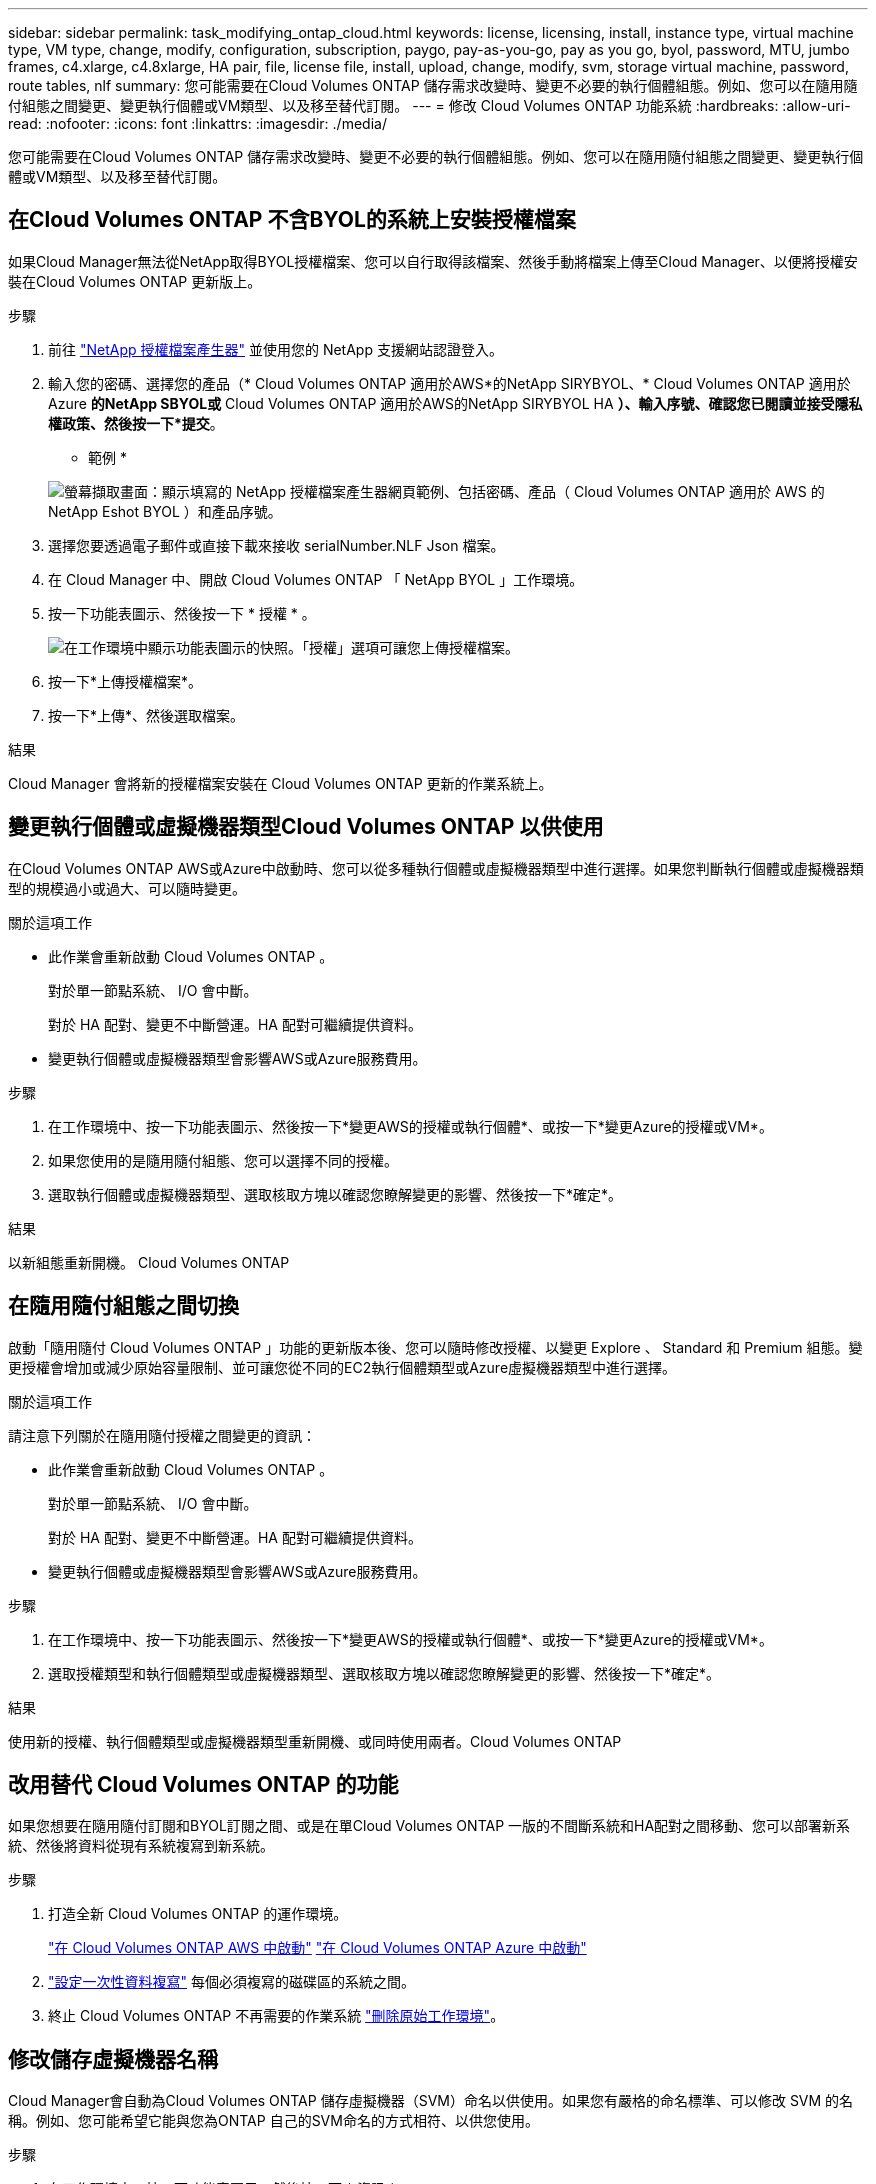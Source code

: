 ---
sidebar: sidebar 
permalink: task_modifying_ontap_cloud.html 
keywords: license, licensing, install, instance type, virtual machine type, VM type, change, modify, configuration, subscription, paygo, pay-as-you-go, pay as you go, byol, password, MTU, jumbo frames, c4.xlarge, c4.8xlarge, HA pair, file, license file, install, upload, change, modify, svm, storage virtual machine, password, route tables, nlf 
summary: 您可能需要在Cloud Volumes ONTAP 儲存需求改變時、變更不必要的執行個體組態。例如、您可以在隨用隨付組態之間變更、變更執行個體或VM類型、以及移至替代訂閱。 
---
= 修改 Cloud Volumes ONTAP 功能系統
:hardbreaks:
:allow-uri-read: 
:nofooter: 
:icons: font
:linkattrs: 
:imagesdir: ./media/


[role="lead"]
您可能需要在Cloud Volumes ONTAP 儲存需求改變時、變更不必要的執行個體組態。例如、您可以在隨用隨付組態之間變更、變更執行個體或VM類型、以及移至替代訂閱。



== 在Cloud Volumes ONTAP 不含BYOL的系統上安裝授權檔案

如果Cloud Manager無法從NetApp取得BYOL授權檔案、您可以自行取得該檔案、然後手動將檔案上傳至Cloud Manager、以便將授權安裝在Cloud Volumes ONTAP 更新版上。

.步驟
. 前往 https://register.netapp.com/register/getlicensefile["NetApp 授權檔案產生器"^] 並使用您的 NetApp 支援網站認證登入。
. 輸入您的密碼、選擇您的產品（* Cloud Volumes ONTAP 適用於AWS*的NetApp SIRYBYOL、* Cloud Volumes ONTAP 適用於Azure *的NetApp SBYOL或* Cloud Volumes ONTAP 適用於AWS的NetApp SIRYBYOL HA *）、輸入序號、確認您已閱讀並接受隱私權政策、然後按一下*提交*。
+
* 範例 *

+
image:screenshot_license_generator.gif["螢幕擷取畫面：顯示填寫的 NetApp 授權檔案產生器網頁範例、包括密碼、產品（ Cloud Volumes ONTAP 適用於 AWS 的 NetApp Eshot BYOL ）和產品序號。"]

. 選擇您要透過電子郵件或直接下載來接收 serialNumber.NLF Json 檔案。
. 在 Cloud Manager 中、開啟 Cloud Volumes ONTAP 「 NetApp BYOL 」工作環境。
. 按一下功能表圖示、然後按一下 * 授權 * 。
+
image:screenshot_menu_license.gif["在工作環境中顯示功能表圖示的快照。「授權」選項可讓您上傳授權檔案。"]

. 按一下*上傳授權檔案*。
. 按一下*上傳*、然後選取檔案。


.結果
Cloud Manager 會將新的授權檔案安裝在 Cloud Volumes ONTAP 更新的作業系統上。



== 變更執行個體或虛擬機器類型Cloud Volumes ONTAP 以供使用

在Cloud Volumes ONTAP AWS或Azure中啟動時、您可以從多種執行個體或虛擬機器類型中進行選擇。如果您判斷執行個體或虛擬機器類型的規模過小或過大、可以隨時變更。

.關於這項工作
* 此作業會重新啟動 Cloud Volumes ONTAP 。
+
對於單一節點系統、 I/O 會中斷。

+
對於 HA 配對、變更不中斷營運。HA 配對可繼續提供資料。

* 變更執行個體或虛擬機器類型會影響AWS或Azure服務費用。


.步驟
. 在工作環境中、按一下功能表圖示、然後按一下*變更AWS的授權或執行個體*、或按一下*變更Azure的授權或VM*。
. 如果您使用的是隨用隨付組態、您可以選擇不同的授權。
. 選取執行個體或虛擬機器類型、選取核取方塊以確認您瞭解變更的影響、然後按一下*確定*。


.結果
以新組態重新開機。 Cloud Volumes ONTAP



== 在隨用隨付組態之間切換

啟動「隨用隨付 Cloud Volumes ONTAP 」功能的更新版本後、您可以隨時修改授權、以變更 Explore 、 Standard 和 Premium 組態。變更授權會增加或減少原始容量限制、並可讓您從不同的EC2執行個體類型或Azure虛擬機器類型中進行選擇。

.關於這項工作
請注意下列關於在隨用隨付授權之間變更的資訊：

* 此作業會重新啟動 Cloud Volumes ONTAP 。
+
對於單一節點系統、 I/O 會中斷。

+
對於 HA 配對、變更不中斷營運。HA 配對可繼續提供資料。

* 變更執行個體或虛擬機器類型會影響AWS或Azure服務費用。


.步驟
. 在工作環境中、按一下功能表圖示、然後按一下*變更AWS的授權或執行個體*、或按一下*變更Azure的授權或VM*。
. 選取授權類型和執行個體類型或虛擬機器類型、選取核取方塊以確認您瞭解變更的影響、然後按一下*確定*。


.結果
使用新的授權、執行個體類型或虛擬機器類型重新開機、或同時使用兩者。Cloud Volumes ONTAP



== 改用替代 Cloud Volumes ONTAP 的功能

如果您想要在隨用隨付訂閱和BYOL訂閱之間、或是在單Cloud Volumes ONTAP 一版的不間斷系統和HA配對之間移動、您可以部署新系統、然後將資料從現有系統複寫到新系統。

.步驟
. 打造全新 Cloud Volumes ONTAP 的運作環境。
+
link:task_deploying_otc_aws.html["在 Cloud Volumes ONTAP AWS 中啟動"]
link:task_deploying_otc_azure.html["在 Cloud Volumes ONTAP Azure 中啟動"]

. link:task_replicating_data.html["設定一次性資料複寫"] 每個必須複寫的磁碟區的系統之間。
. 終止 Cloud Volumes ONTAP 不再需要的作業系統 link:task_deleting_working_env.html["刪除原始工作環境"]。




== 修改儲存虛擬機器名稱

Cloud Manager會自動為Cloud Volumes ONTAP 儲存虛擬機器（SVM）命名以供使用。如果您有嚴格的命名標準、可以修改 SVM 的名稱。例如、您可能希望它能與您為ONTAP 自己的SVM命名的方式相符、以供您使用。

.步驟
. 在工作環境中、按一下功能表圖示、然後按一下 * 資訊 * 。
. 按一下SVM名稱右側的編輯圖示。
+
image:screenshot_svm.gif["螢幕擷取畫面：顯示 SVM 名稱欄位、以及您必須按一下以修改 SVM 名稱的編輯圖示。"]

. 在「修改SVM名稱」對話方塊中、修改SVM名稱、然後按一下「*儲存*」。




== 變更 Cloud Volumes ONTAP 密碼以供使用

包含叢集管理帳戶。 Cloud Volumes ONTAP如有需要、您可以從 Cloud Manager 變更此帳戶的密碼。


IMPORTANT: 您不應透過 System Manager 或 CLI 變更管理帳戶的密碼。密碼不會反映在 Cloud Manager 中。因此 Cloud Manager 無法正確監控執行個體。

.步驟
. 在工作環境中、按一下功能表圖示、然後按一下 * 進階 > 設定密碼 * 。
. 輸入新密碼兩次、然後按一下「 * 儲存 * 」。
+
新密碼必須與您最近使用的六個密碼之一不同。





== 變更 c4.4xLarge 和 c4.8xLarge 執行個體的網路 MTU

根據預設、 Cloud Volumes ONTAP 當您在 AWS 中選擇 c4.4xlarge 執行個體或 c4.8xlarge 執行個體時、將使用 9 、 000 MTU （也稱為巨型框架）。如果網路 MTU 更適合您的網路組態、您可以將其變更為 1 、 500 位元組。

.關於這項工作
網路最大傳輸單元（ MTU ）可提供特定組態所能達到的最高網路處理量。

如果同一 VPC 中的用戶端與 Cloud Volumes ONTAP 該系統通訊、而部分或所有用戶端也支援 9 、 000 MTU 、則是理想的選擇。如果流量離開 VPC 、可能會發生封包分散、進而降低效能。

如果 VPC 外部的用戶端或系統與 Cloud Volumes ONTAP 該系統通訊、則使用 1 、 500 位元組的網路 MTU 是很好的選擇。

.步驟
. 在工作環境中、按一下功能表圖示、然後按一下 * 進階 > 網路使用率 * 。
. 選擇 * 標準 * 或 * 巨型框架 * 。
. 按一下 * 變更 * 。




== 在多個 AWS AZs 中變更與 HA 配對相關的路由表

您可以修改 AWS 路由表、其中包含通往 HA 配對浮動 IP 位址的路由。如果新的 NFS 或 CIFS 用戶端需要存取 AWS 中的 HA 配對、您可以這麼做。

.步驟
. 在工作環境中、按一下功能表圖示、然後按一下 * 資訊 * 。
. 按一下 * 路由表 * 。
. 修改所選路由表的清單、然後按一下「 * 儲存 * 」。


.結果
Cloud Manager 會傳送 AWS 要求來修改路由表。
